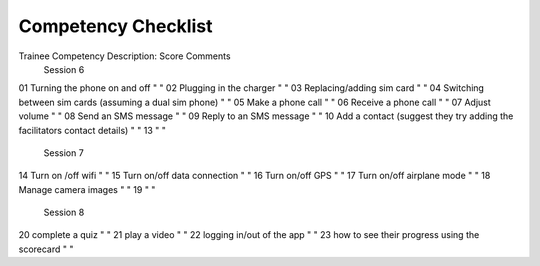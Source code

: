 Competency Checklist
========================

Trainee Competency Description:			Score	Comments	
	Session 6				
01	Turning the phone on and off		"
"		
02	Plugging in the charger		"
"		
03	Replacing/adding sim card		"
"		
04	Switching between sim cards (assuming a dual sim phone)		"
"		
05	Make a phone call		"
"		
06	Receive a phone call		"
"		
07	Adjust volume		"
"		
08	Send an SMS message		"
"		
09	Reply to an SMS message		"
"		
10	Add a contact (suggest they try adding the facilitators contact details)		"
"		
13			"
"		
	Session 7				
14	Turn on /off wifi		"
"		
15	Turn on/off data connection		"
"		
16	Turn on/off GPS		"
"		
17	Turn on/off airplane mode		"
"		
18	Manage camera images		"
"		
19			"
"		
	Session 8				
20	complete a quiz		"
"		
21	play a video		"
"		
22	logging in/out of the app		"
"		
23	how to see their progress using the scorecard		"
"		